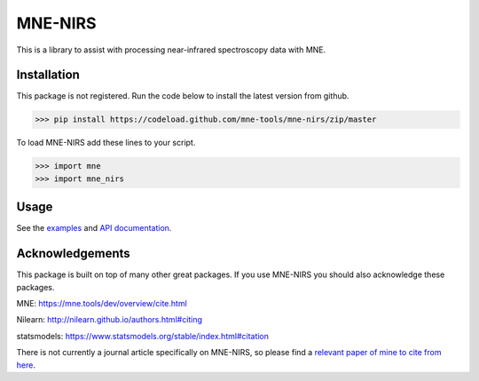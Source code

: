 .. project-template documentation master file, created by
   sphinx-quickstart on Mon Jan 18 14:44:12 2016.
   You can adapt this file completely to your liking, but it should at least
   contain the root `toctree` directive.

MNE-NIRS
========

This is a library to assist with processing near-infrared spectroscopy data with MNE.



Installation
------------

This package is not registered. Run the code below to install the latest
version from github.

.. code:: bash

    >>> pip install https://codeload.github.com/mne-tools/mne-nirs/zip/master


To load MNE-NIRS add these lines to your script.

.. code:: python

    >>> import mne
    >>> import mne_nirs


Usage
-----

See the `examples <auto_examples/index.html>`_ and `API documentation <api.html>`_.


Acknowledgements
----------------

This package is built on top of many other great packages. If you use MNE-NIRS you should also acknowledge these packages.

MNE: https://mne.tools/dev/overview/cite.html

Nilearn: http://nilearn.github.io/authors.html#citing

statsmodels: https://www.statsmodels.org/stable/index.html#citation

There is not currently a journal article specifically on MNE-NIRS, so please find a
`relevant paper of mine to cite from here <https://scholar.google.com/citations?user=LngqH5sAAAAJ&hl=en>`_.
